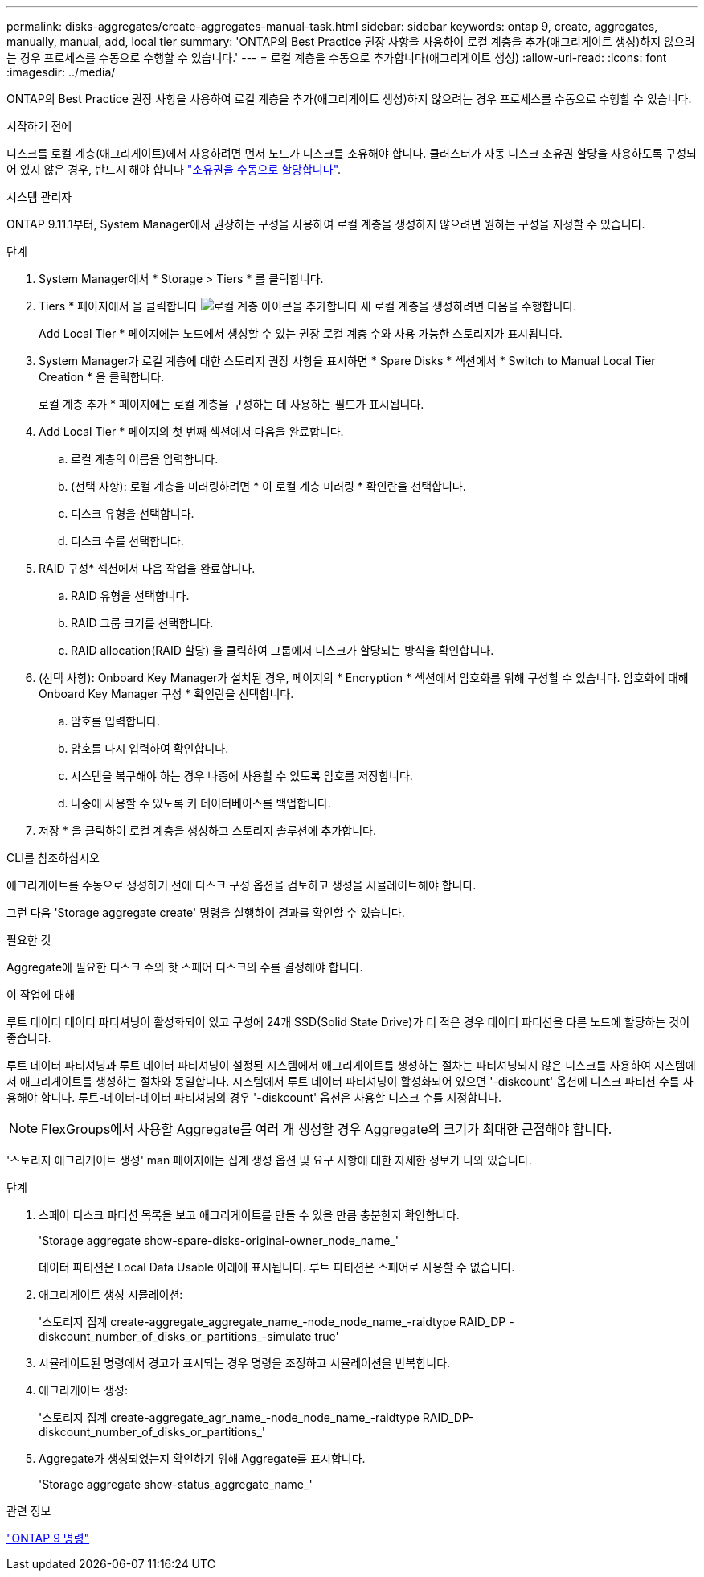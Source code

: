 ---
permalink: disks-aggregates/create-aggregates-manual-task.html 
sidebar: sidebar 
keywords: ontap 9, create, aggregates, manually, manual, add, local tier 
summary: 'ONTAP의 Best Practice 권장 사항을 사용하여 로컬 계층을 추가(애그리게이트 생성)하지 않으려는 경우 프로세스를 수동으로 수행할 수 있습니다.' 
---
= 로컬 계층을 수동으로 추가합니다(애그리게이트 생성)
:allow-uri-read: 
:icons: font
:imagesdir: ../media/


[role="lead"]
ONTAP의 Best Practice 권장 사항을 사용하여 로컬 계층을 추가(애그리게이트 생성)하지 않으려는 경우 프로세스를 수동으로 수행할 수 있습니다.

.시작하기 전에
디스크를 로컬 계층(애그리게이트)에서 사용하려면 먼저 노드가 디스크를 소유해야 합니다.  클러스터가 자동 디스크 소유권 할당을 사용하도록 구성되어 있지 않은 경우, 반드시 해야 합니다 link:manual-assign-disks-ownership-prep-task.html["소유권을 수동으로 할당합니다"].

[role="tabbed-block"]
====
.시스템 관리자
--
ONTAP 9.11.1부터, System Manager에서 권장하는 구성을 사용하여 로컬 계층을 생성하지 않으려면 원하는 구성을 지정할 수 있습니다.

.단계
. System Manager에서 * Storage > Tiers * 를 클릭합니다.
. Tiers * 페이지에서 을 클릭합니다 image:icon-add-local-tier.png["로컬 계층 아이콘을 추가합니다"] 새 로컬 계층을 생성하려면 다음을 수행합니다.
+
Add Local Tier * 페이지에는 노드에서 생성할 수 있는 권장 로컬 계층 수와 사용 가능한 스토리지가 표시됩니다.

. System Manager가 로컬 계층에 대한 스토리지 권장 사항을 표시하면 * Spare Disks * 섹션에서 * Switch to Manual Local Tier Creation * 을 클릭합니다.
+
로컬 계층 추가 * 페이지에는 로컬 계층을 구성하는 데 사용하는 필드가 표시됩니다.

. Add Local Tier * 페이지의 첫 번째 섹션에서 다음을 완료합니다.
+
.. 로컬 계층의 이름을 입력합니다.
.. (선택 사항): 로컬 계층을 미러링하려면 * 이 로컬 계층 미러링 * 확인란을 선택합니다.
.. 디스크 유형을 선택합니다.
.. 디스크 수를 선택합니다.


. RAID 구성* 섹션에서 다음 작업을 완료합니다.
+
.. RAID 유형을 선택합니다.
.. RAID 그룹 크기를 선택합니다.
.. RAID allocation(RAID 할당) 을 클릭하여 그룹에서 디스크가 할당되는 방식을 확인합니다.


. (선택 사항): Onboard Key Manager가 설치된 경우, 페이지의 * Encryption * 섹션에서 암호화를 위해 구성할 수 있습니다. 암호화에 대해 Onboard Key Manager 구성 * 확인란을 선택합니다.
+
.. 암호를 입력합니다.
.. 암호를 다시 입력하여 확인합니다.
.. 시스템을 복구해야 하는 경우 나중에 사용할 수 있도록 암호를 저장합니다.
.. 나중에 사용할 수 있도록 키 데이터베이스를 백업합니다.


. 저장 * 을 클릭하여 로컬 계층을 생성하고 스토리지 솔루션에 추가합니다.


--
.CLI를 참조하십시오
--
애그리게이트를 수동으로 생성하기 전에 디스크 구성 옵션을 검토하고 생성을 시뮬레이트해야 합니다.

그런 다음 'Storage aggregate create' 명령을 실행하여 결과를 확인할 수 있습니다.

.필요한 것
Aggregate에 필요한 디스크 수와 핫 스페어 디스크의 수를 결정해야 합니다.

.이 작업에 대해
루트 데이터 데이터 파티셔닝이 활성화되어 있고 구성에 24개 SSD(Solid State Drive)가 더 적은 경우 데이터 파티션을 다른 노드에 할당하는 것이 좋습니다.

루트 데이터 파티셔닝과 루트 데이터 파티셔닝이 설정된 시스템에서 애그리게이트를 생성하는 절차는 파티셔닝되지 않은 디스크를 사용하여 시스템에서 애그리게이트를 생성하는 절차와 동일합니다. 시스템에서 루트 데이터 파티셔닝이 활성화되어 있으면 '-diskcount' 옵션에 디스크 파티션 수를 사용해야 합니다. 루트-데이터-데이터 파티셔닝의 경우 '-diskcount' 옵션은 사용할 디스크 수를 지정합니다.


NOTE: FlexGroups에서 사용할 Aggregate를 여러 개 생성할 경우 Aggregate의 크기가 최대한 근접해야 합니다.

'스토리지 애그리게이트 생성' man 페이지에는 집계 생성 옵션 및 요구 사항에 대한 자세한 정보가 나와 있습니다.

.단계
. 스페어 디스크 파티션 목록을 보고 애그리게이트를 만들 수 있을 만큼 충분한지 확인합니다.
+
'Storage aggregate show-spare-disks-original-owner_node_name_'

+
데이터 파티션은 Local Data Usable 아래에 표시됩니다. 루트 파티션은 스페어로 사용할 수 없습니다.

. 애그리게이트 생성 시뮬레이션:
+
'스토리지 집계 create-aggregate_aggregate_name_-node_node_name_-raidtype RAID_DP -diskcount_number_of_disks_or_partitions_-simulate true'

. 시뮬레이트된 명령에서 경고가 표시되는 경우 명령을 조정하고 시뮬레이션을 반복합니다.
. 애그리게이트 생성:
+
'스토리지 집계 create-aggregate_agr_name_-node_node_name_-raidtype RAID_DP-diskcount_number_of_disks_or_partitions_'

. Aggregate가 생성되었는지 확인하기 위해 Aggregate를 표시합니다.
+
'Storage aggregate show-status_aggregate_name_'



--
====
.관련 정보
http://docs.netapp.com/ontap-9/topic/com.netapp.doc.dot-cm-cmpr/GUID-5CB10C70-AC11-41C0-8C16-B4D0DF916E9B.html["ONTAP 9 명령"^]
